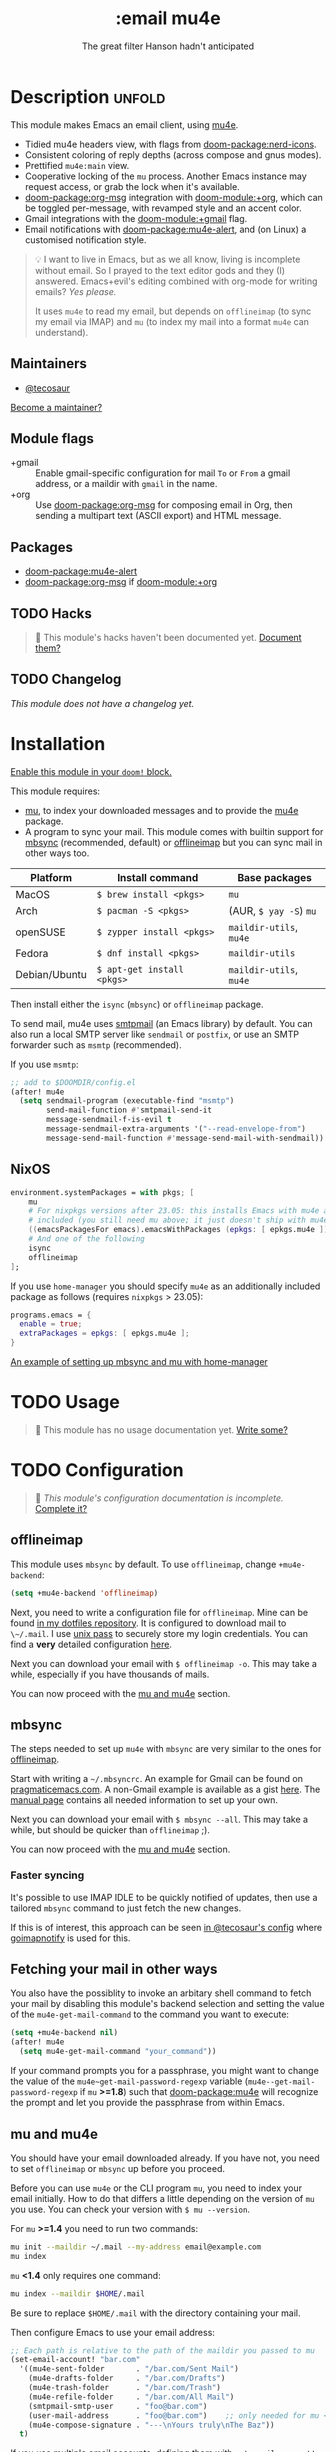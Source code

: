 #+title:    :email mu4e
#+subtitle: The great filter Hanson hadn't anticipated
#+created:  April 08, 2017
#+since:    2.0.3

* Description :unfold:
This module makes Emacs an email client, using [[https://www.djcbsoftware.nl/code/mu/mu4e.html][mu4e]].

- Tidied mu4e headers view, with flags from [[doom-package:nerd-icons]].
- Consistent coloring of reply depths (across compose and gnus modes).
- Prettified =mu4e:main= view.
- Cooperative locking of the =mu= process. Another Emacs instance may request
  access, or grab the lock when it's available.
- [[doom-package:org-msg]] integration with [[doom-module:+org]], which can be toggled per-message, with revamped
  style and an accent color.
- Gmail integrations with the [[doom-module:+gmail]] flag.
- Email notifications with [[doom-package:mu4e-alert]], and (on Linux) a customised notification
  style.

#+begin_quote
 💡 I want to live in Emacs, but as we all know, living is incomplete without
    email. So I prayed to the text editor gods and they (I) answered.
    Emacs+evil's editing combined with org-mode for writing emails? /Yes
    please./

    It uses ~mu4e~ to read my email, but depends on ~offlineimap~ (to sync my
    email via IMAP) and ~mu~ (to index my mail into a format ~mu4e~ can
    understand).
#+end_quote

** Maintainers
- [[doom-user:][@tecosaur]]

[[doom-contrib-maintainer:][Become a maintainer?]]

** Module flags
- +gmail ::
  Enable gmail-specific configuration for mail ~To~ or ~From~ a gmail address,
  or a maildir with ~gmail~ in the name.
- +org ::
  Use [[doom-package:org-msg]] for composing email in Org, then sending a multipart text (ASCII
  export) and HTML message.

** Packages
- [[doom-package:mu4e-alert]]
- [[doom-package:org-msg]] if [[doom-module:+org]]

** TODO Hacks
#+begin_quote
 󱌣 This module's hacks haven't been documented yet. [[doom-contrib-module:][Document them?]]
#+end_quote

** TODO Changelog
# This section will be machine generated. Don't edit it by hand.
/This module does not have a changelog yet./

* Installation
[[id:01cffea4-3329-45e2-a892-95a384ab2338][Enable this module in your ~doom!~ block.]]

This module requires:

- [[https://www.djcbsoftware.nl/code/mu/][mu]], to index your downloaded messages and to provide the [[https://www.djcbsoftware.nl/code/mu/mu4e.html][mu4e]] package.
- A program to sync your mail. This module comes with builtin support for [[https://isync.sourceforge.io/][mbsync]]
  (recommended, default) or [[http://www.offlineimap.org/][offlineimap]] but you can sync mail in other ways too.

#+name: Install Matrix
| Platform      | Install command          | Base packages       |
|---------------+--------------------------+---------------------|
| MacOS         | ~$ brew install <pkgs>~    | =mu=                  |
| Arch          | ~$ pacman -S <pkgs>~       | (AUR, ~$ yay -S~) =mu=  |
| openSUSE      | ~$ zypper install <pkgs>~  | =maildir-utils=, =mu4e= |
| Fedora        | ~$ dnf install <pkgs>~     | =maildir-utils=       |
| Debian/Ubuntu | ~$ apt-get install <pkgs>~ | =maildir-utils=, =mu4e= |

Then install either the =isync= (=mbsync=) or =offlineimap= package.

To send mail, mu4e uses [[https://www.gnu.org/software/emacs/manual/html_mono/smtpmail.html][smtpmail]] (an Emacs library) by default. You can also run
a local SMTP server like =sendmail= or =postfix=, or use an SMTP forwarder such
as =msmtp= (recommended).

If you use =msmtp=:
#+begin_src emacs-lisp
;; add to $DOOMDIR/config.el
(after! mu4e
  (setq sendmail-program (executable-find "msmtp")
        send-mail-function #'smtpmail-send-it
        message-sendmail-f-is-evil t
        message-sendmail-extra-arguments '("--read-envelope-from")
        message-send-mail-function #'message-send-mail-with-sendmail))
#+end_src

** NixOS
#+begin_src nix
environment.systemPackages = with pkgs; [
    mu
    # For nixpkgs versions after 23.05: this installs Emacs with mu4e already
    # included (you still need mu above; it just doesn't ship with mu4e anymore)
    ((emacsPackagesFor emacs).emacsWithPackages (epkgs: [ epkgs.mu4e ]))
    # And one of the following
    isync
    offlineimap
];
#+end_src

If you use ~home-manager~ you should specify ~mu4e~ as an additionally included
package as follows (requires ~nixpkgs~ > 23.05):
#+begin_src nix
programs.emacs = {
  enable = true;
  extraPackages = epkgs: [ epkgs.mu4e ];
}
#+end_src

[[https://github.com/Emiller88/dotfiles/blob/5eaabedf1b141c80a8d32e1b496055231476f65e/modules/shell/mail.nix][An example of setting up mbsync and mu with home-manager]]

* TODO Usage
#+begin_quote
 󱌣 This module has no usage documentation yet. [[doom-contrib-module:][Write some?]]
#+end_quote

* TODO Configuration
#+begin_quote
 󱌣 /This module's configuration documentation is incomplete./ [[doom-contrib-module:][Complete it?]]
#+end_quote

** offlineimap
This module uses =mbsync= by default. To use =offlineimap=, change
~+mu4e-backend~:
#+begin_src emacs-lisp
(setq +mu4e-backend 'offlineimap)
#+end_src

Next, you need to write a configuration file for =offlineimap=. Mine can be
found [[https://github.com/hlissner/dotfiles/blob/be0dce5dae8f3cbafaac0cc44269d84b4a742c46/shell/mu/][in my dotfiles repository]]. It is configured to download mail to
~\~/.mail~. I use [[https://www.passwordstore.org/][unix pass]] to securely store my login credentials. You can find
a *very* detailed configuration [[https://github.com/OfflineIMAP/offlineimap/blob/master/offlineimap.conf][here]].

Next you can download your email with ~$ offlineimap -o~. This may take a while,
especially if you have thousands of mails.

You can now proceed with the [[#mu-and-mu4e][mu and mu4e]] section.

** mbsync
The steps needed to set up =mu4e= with =mbsync= are very similar to the ones for
[[#offlineimap][offlineimap]].

Start with writing a =~/.mbsyncrc=. An example for Gmail can be found on
[[http://pragmaticemacs.com/emacs/migrating-from-offlineimap-to-mbsync-for-mu4e/][pragmaticemacs.com]]. A non-Gmail example is available as a gist [[https://gist.github.com/agraul/60977cc497c3aec44e10591f94f49ef0][here]]. The [[http://isync.sourceforge.net/mbsync.html][manual
page]] contains all needed information to set up your own.

Next you can download your email with ~$ mbsync --all~. This may take a while,
but should be quicker than =offlineimap= ;).

You can now proceed with the [[#mu-and-mu4e][mu and mu4e]] section.

*** Faster syncing
It's possible to use IMAP IDLE to be quickly notified of updates, then use a
tailored =mbsync= command to just fetch the new changes.

If this is of interest, this approach can be seen [[https://tecosaur.github.io/emacs-config/config.html#fetching][in @tecosaur's config]] where
[[https://gitlab.com/shackra/goimapnotify][goimapnotify]] is used for this.

** Fetching your mail in other ways
You also have the possiblity to invoke an arbitary shell command to fetch your
mail by disabling this module's backend selection and setting the value of the
~mu4e-get-mail-command~ to the command you want to execute:
#+begin_src emacs-lisp
(setq +mu4e-backend nil)
(after! mu4e
  (setq mu4e-get-mail-command "your_command"))
#+end_src

If your command prompts you for a passphrase, you might want to change the value
of the ~mu4e~get-mail-password-regexp~ variable
(~mu4e--get-mail-password-regexp~ if =mu= *>=1.8*) such that [[doom-package:mu4e]] will recognize
the prompt and let you provide the passphrase from within Emacs.

** mu and mu4e
You should have your email downloaded already. If you have not, you need to set
=offlineimap= or =mbsync= up before you proceed.

Before you can use =mu4e= or the CLI program =mu=, you need to index your email
initially. How to do that differs a little depending on the version of =mu= you
use. You can check your version with ~$ mu --version~.

For =mu= *>=1.4* you need to run two commands:
#+begin_src sh
mu init --maildir ~/.mail --my-address email@example.com
mu index
#+end_src

=mu= *<1.4* only requires one command:
#+begin_src sh
mu index --maildir $HOME/.mail
#+end_src

Be sure to replace =$HOME/.mail= with the directory containing your mail.

Then configure Emacs to use your email address:
#+begin_src emacs-lisp
;; Each path is relative to the path of the maildir you passed to mu
(set-email-account! "bar.com"
  '((mu4e-sent-folder       . "/bar.com/Sent Mail")
    (mu4e-drafts-folder     . "/bar.com/Drafts")
    (mu4e-trash-folder      . "/bar.com/Trash")
    (mu4e-refile-folder     . "/bar.com/All Mail")
    (smtpmail-smtp-user     . "foo@bar.com")
    (user-mail-address      . "foo@bar.com")    ;; only needed for mu < 1.4
    (mu4e-compose-signature . "---\nYours truly\nThe Baz"))
  t)
#+end_src

If you use multiple email accounts, defining them with ~set-email-account!~ will
automatically set the appropriate account context when replying to emails in
that account's maildir. ~mu4e-context-policy~ and ~mu4e-compose-context-policy~
can be modified to change context behavior when opening mu4e and composing
email:
#+begin_src emacs-lisp
(setq mu4e-context-policy 'ask-if-none
      mu4e-compose-context-policy 'always-ask)
#+end_src

If you send mail from various email aliases for different services,
~+mu4e-personal-addresses~ can be set per-context with ~set-email-account!~. If
you are not replying to an email to or from one of the specified aliases, you
will be prompted for an alias to send from.

*** Gmail
With the [[doom-module:+gmail]] flag, integrations are applied which account for the different
behaviour of Gmail.

The integrations are applied to addresses with /both/ "@gmail.com" in the
account address and "gmail" in the account maildir, as well as accounts listed
in ~+mu4e-gmail-accounts~. Any domain can be specified, so G Suite accounts can
benefit from the integrations:
#+begin_src emacs-lisp
;; if "gmail" is missing from the address or maildir, the account must be listed here
(setq +mu4e-gmail-accounts '(("hlissner@gmail.com" . "/hlissner")
                             ("example@example.com" . "/example")))
#+end_src

If you only use Gmail, you can improve performance due to the way Gmail presents
messages over IMAP:
#+begin_src emacs-lisp
;; don't need to run cleanup after indexing for gmail
(setq mu4e-index-cleanup nil
      ;; because gmail uses labels as folders we can use lazy check since
      ;; messages don't really "move"
      mu4e-index-lazy-check t)
#+end_src

Also, note that Gmail's IMAP settings must have "When I mark a message in IMAP
as deleted: Auto-Expunge off - Wait for the client to update the server." and
"When a message is marked as deleted and expunged from the last visible IMAP
folder: Move the message to the trash" for the integrations to work as expected.

** OrgMsg
With the [[doom-module:+org]] flag, [[doom-package:org-msg]] is installed, and ~org-msg-mode~ is enabled before
composing the first message. To disable ~org-msg-mode~ by default:
#+begin_src emacs-lisp
;; add to $DOOMDIR/config.el
(setq +mu4e-compose-org-msg-toggle-next nil)
#+end_src

To toggle org-msg for a single message, just apply the universal argument to the
compose or reply command ([[kbd:][SPC u]] with [[doom-package:evil]], [[kbd:][C-u]] otherwise).

The accent color that Doom uses can be customised by setting
~+org-msg-accent-color~ to a CSS color string.

** mu4e-alert
This provides notifications through the [[https://github.com/jwiegley/alert][alert]] library.

If you don't like this use:
#+begin_src emacs-lisp
;; add to $DOOMDIR/packages.el
(package! mu4e-alert :disable t)
#+end_src

** Enabling automatic email fetching
By default, periodic email update is *disabled*. To enable periodic
mail retrieval/indexing, change the value of ~mu4e-update-interval~:

#+begin_src emacs-lisp
(setq mu4e-update-interval 60)
#+end_src

* Troubleshooting
[[doom-report:][Report an issue?]]

** =No such file or directory, mu4e=
You will get =No such file or directory, mu4e= errors if you don't run ~$ doom
sync~ after installing =mu= through your package manager.

Sometimes the ~mu~ package does not include ~mu4e~ (*cough Ubuntu*). If that's
the case you will need to [[https://github.com/djcb/mu][install]] it and add it to your ~load-path~. You can
do that by:
#+begin_src emacs-lisp
(add-to-list 'load-path "your/path/to/mu4e")
;; if you installed it using your package manager
(add-to-list 'load-path "/usr/share/emacs/site-lisp/mu4e")
;; if you built from source
(add-to-list 'load-path "/usr/local/share/emacs/site-lisp/mu4e")
#+end_src

If you have completely lost your install then you can use:
#+begin_src sh
find / -type d -iname '*mu4e*'
# I recommend rerouting all of the errors to /dev/null
find / -type d -iname '*mu4e*' 2> /dev/null
#+end_src

** ~(void-function org-time-add)~ error on Gentoo
Gentoo users will see this error because [[https://gitweb.gentoo.org/repo/gentoo.git/tree/net-mail/mu/files/70mu-gentoo.el#n2][the =net-mail/mu= package eagerly loads
=mu4e= (which pulls in =org=) much too early]]; before Emacs reads =~/.emacs.d=.
So early, that it loads the built-in version of org-mode, rather than the newer
version that Doom installs.

Later versions of the =net-mail/mu= package have [[https://gitweb.gentoo.org/repo/gentoo.git/commit/net-mail/mu?id=770e1fccb119fbce8ba6d16021a3598123f212ff][fixed this issue]], but you may
need to switch to the unstable build of =net-mail/mu= to see it.

* Frequently asked questions
/This module has no FAQs yet./ [[doom-suggest-faq:][Ask one?]]

* TODO Appendix
#+begin_quote
 󱌣 This module has no appendix yet. [[doom-contrib-module:][Write one?]]
#+end_quote
